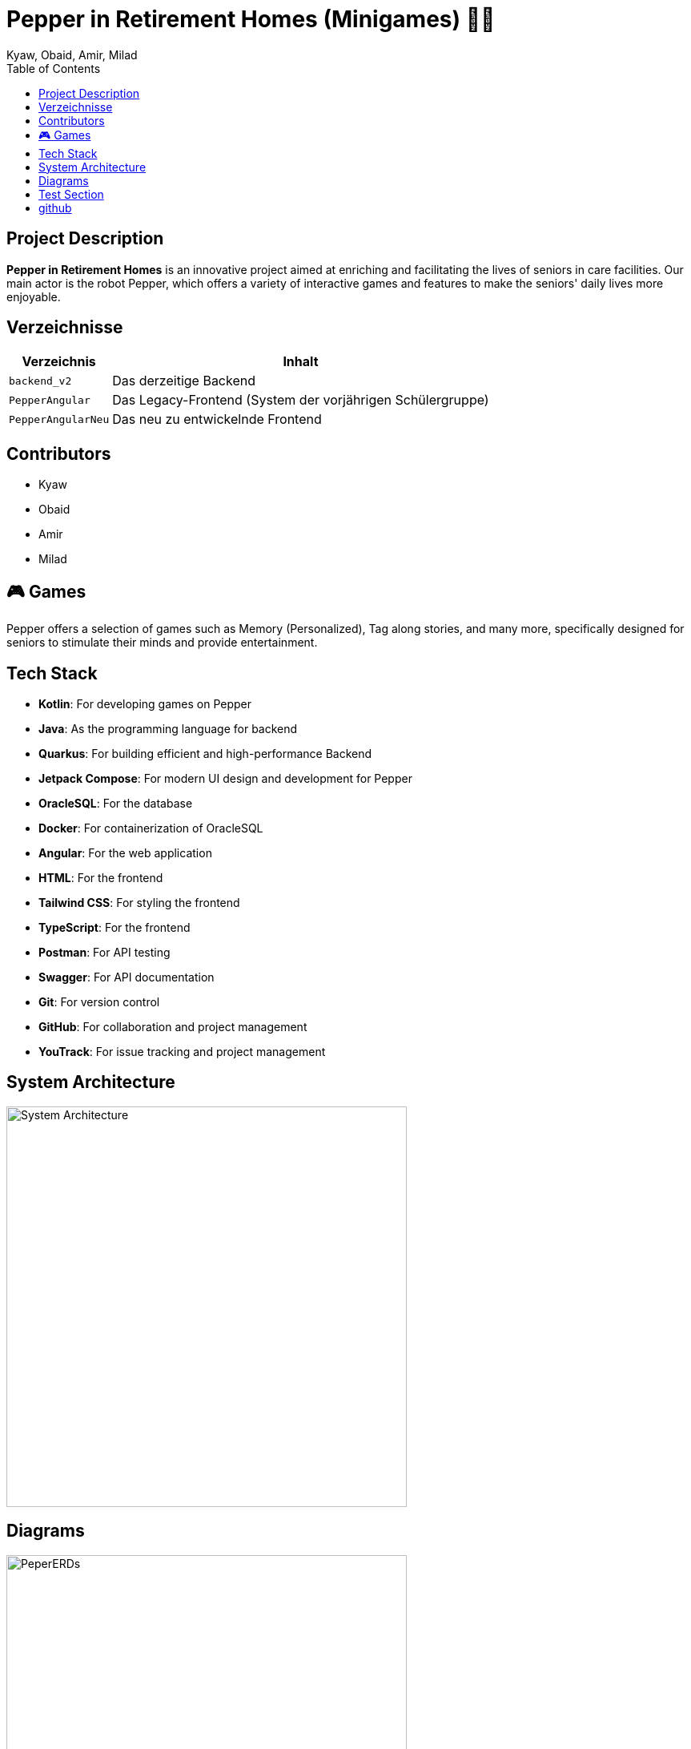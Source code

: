= Pepper in Retirement Homes (Minigames) 🤖🏡
Kyaw, Obaid, Amir, Milad
:toc: right
:toc-title: Table of Contents
:icons: font
:source-highlighter: rouge

== Project Description

*Pepper in Retirement Homes* is an innovative project aimed at enriching and facilitating the lives of seniors in care facilities. Our main actor is the robot Pepper, which offers a variety of interactive games and features to make the seniors' daily lives more enjoyable.

== Verzeichnisse

[%autowidth]
|===
|Verzeichnis |Inhalt

|`backend_v2`
|Das derzeitige Backend

|`PepperAngular`
|Das Legacy-Frontend (System der vorjährigen Schülergruppe)

|`PepperAngularNeu`
|Das neu zu entwickelnde Frontend
|===



== Contributors

- Kyaw
- Obaid
- Amir
- Milad


== 🎮 Games
Pepper offers a selection of games such as Memory (Personalized), Tag along stories, and many more, specifically designed for seniors to stimulate their minds and provide entertainment.


== Tech Stack

- **Kotlin**: For developing games on Pepper
- **Java**: As the programming language for backend
- **Quarkus**: For building efficient and high-performance Backend
- **Jetpack Compose**: For modern UI design and development for Pepper
- **OracleSQL**: For the database
- **Docker**: For containerization of OracleSQL
- **Angular**: For the web application
- **HTML**: For the frontend
- **Tailwind CSS**: For styling the frontend
- **TypeScript**: For the frontend
- **Postman**: For API testing
- **Swagger**: For API documentation
- **Git**: For version control
- **GitHub**: For collaboration and project management
- **YouTrack**: For issue tracking and project management


== System Architecture

image::docs/slides/SYS_ARC.png[System Architecture, width=500]

== Diagrams

image::docs/images/Pepper_ERD.png[PeperERDs, width=500]


== Test Section

This is a test section added to verify push access.

== github

https://github.com/2425-4chif-syp/01-projekte-2025-4chif-syp-pepper-minigames